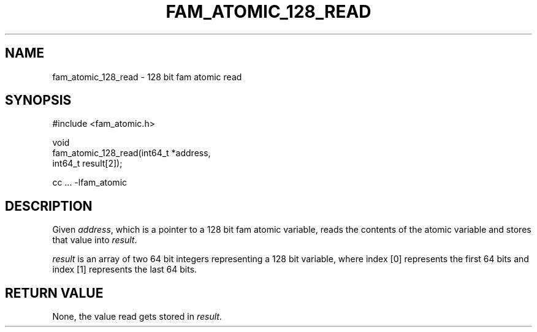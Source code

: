 '\" t
.\"     Title: fam_atomic_128_read
.\"    Author: [FIXME: author] [see http://docbook.sf.net/el/author]
.\" Generator: DocBook XSL Stylesheets v1.78.1 <http://docbook.sf.net/>
.\"      Date: 03/27/2019
.\"    Manual: \ \&
.\"    Source: \ \&
.\"  Language: English
.\"
.TH "FAM_ATOMIC_128_READ" "3" "03/27/2019" "\ \&" "\ \&"
.\" -----------------------------------------------------------------
.\" * Define some portability stuff
.\" -----------------------------------------------------------------
.\" ~~~~~~~~~~~~~~~~~~~~~~~~~~~~~~~~~~~~~~~~~~~~~~~~~~~~~~~~~~~~~~~~~
.\" http://bugs.debian.org/507673
.\" http://lists.gnu.org/archive/html/groff/2009-02/msg00013.html
.\" ~~~~~~~~~~~~~~~~~~~~~~~~~~~~~~~~~~~~~~~~~~~~~~~~~~~~~~~~~~~~~~~~~
.ie \n(.g .ds Aq \(aq
.el       .ds Aq '
.\" -----------------------------------------------------------------
.\" * set default formatting
.\" -----------------------------------------------------------------
.\" disable hyphenation
.nh
.\" disable justification (adjust text to left margin only)
.ad l
.\" -----------------------------------------------------------------
.\" * MAIN CONTENT STARTS HERE *
.\" -----------------------------------------------------------------
.SH "NAME"
fam_atomic_128_read \- 128 bit fam atomic read
.SH "SYNOPSIS"
.sp
.nf
#include <fam_atomic\&.h>

void
fam_atomic_128_read(int64_t *address,
                    int64_t result[2]);

cc \&.\&.\&. \-lfam_atomic
.fi
.SH "DESCRIPTION"
.sp
Given \fIaddress\fR, which is a pointer to a 128 bit fam atomic variable, reads the contents of the atomic variable and stores that value into \fIresult\fR\&.
.sp
\fIresult\fR is an array of two 64 bit integers representing a 128 bit variable, where index [0] represents the first 64 bits and index [1] represents the last 64 bits\&.
.SH "RETURN VALUE"
.sp
None, the value read gets stored in \fIresult\fR\&.
